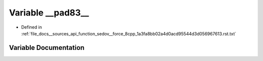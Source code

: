 .. _exhale_variable___sources_2api_2function__sedov____force__8cpp__1a3fa8bb02a4d0acd95544d3d056967613_8rst_8txt_1afcde4d38332a7437b25944bfd3b81eca:

Variable __pad83__
==================

- Defined in :ref:`file_docs__sources_api_function_sedov__force_8cpp_1a3fa8bb02a4d0acd95544d3d056967613.rst.txt`


Variable Documentation
----------------------


.. doxygenvariable:: __pad83__
   :project: my_project